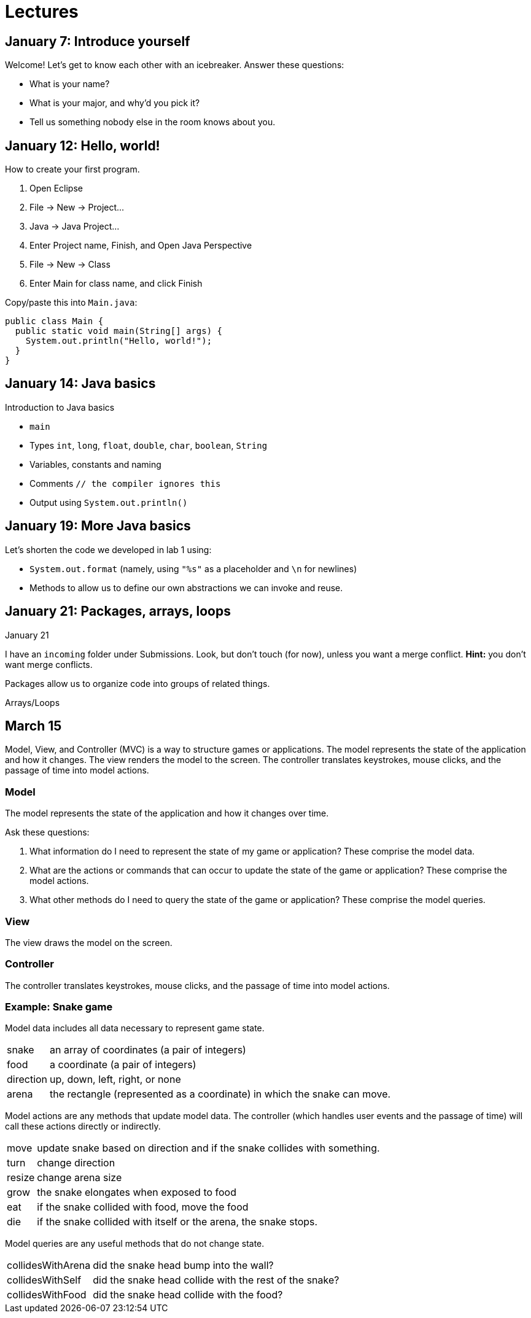 = Lectures

== January 7: Introduce yourself

Welcome! Let's get to know each other with an icebreaker. Answer these questions:

* What is your name?
* What is your major, and why'd you pick it?
* Tell us something nobody else in the room knows about you.

== January 12: Hello, world!

How to create your first program.

. Open Eclipse
. File -> New -> Project...
. Java -> Java Project...
. Enter Project name, Finish, and Open Java Perspective
. File -> New -> Class
. Enter Main for class name, and click Finish

Copy/paste this into `Main.java`:

----
public class Main {
  public static void main(String[] args) {
    System.out.println("Hello, world!");
  }
}
----

== January 14: Java basics

Introduction to Java basics

* `main`
* Types `int`, `long`, `float`, `double`, `char`, `boolean`, `String`
* Variables, constants and naming
* Comments `// the compiler ignores this`
* Output using `System.out.println()`

== January 19: More Java basics

Let's shorten the code we developed in lab 1 using:

* `System.out.format` (namely, using `"%s"` as a placeholder and `\n` for newlines)
* Methods to allow us to define our own abstractions we can invoke and reuse.

== January 21: Packages, arrays, loops

January 21

I have an `incoming` folder under Submissions.
Look, but don't touch (for now), unless you want a merge conflict.
*Hint:* you don't want merge conflicts.

Packages allow us to organize code into groups of related things.

Arrays/Loops

== March 15

Model, View, and Controller (MVC) is a way to structure games or applications.
The model represents the state of the application and how it changes.
The view renders the model to the screen.
The controller translates keystrokes, mouse clicks, and the passage of time into model actions.

=== Model

The model represents the state of the application and how it changes over time.

Ask these questions:

. What information do I need to represent the state of my game or application? These comprise the model data.
. What are the actions or commands that can occur to update the state of the game or application? These comprise the model actions.
. What other methods do I need to query the state of the game or application? These comprise the model queries.

=== View

The view draws the model on the screen.

=== Controller

The controller translates keystrokes, mouse clicks, and the passage of time into model actions.

=== Example: Snake game

Model data includes all data necessary to represent game state.

[horizontal]
snake:: an array of coordinates (a pair of integers)
food:: a coordinate (a pair of integers)
direction:: up, down, left, right, or none
arena:: the rectangle (represented as a coordinate) in which the snake can move.

Model actions are any methods that update model data.
The controller (which handles user events and the passage of time) will call these actions directly or indirectly.

[horizontal]
move:: update snake based on direction and if the snake collides with something.
turn:: change direction
resize:: change arena size
grow:: the snake elongates when exposed to food
eat:: if the snake collided with food, move the food
die:: if the snake collided with itself or the arena, the snake stops.

Model queries are any useful methods that do not change state.

[horizontal]
collidesWithArena:: did the snake head bump into the wall?
collidesWithSelf:: did the snake head collide with the rest of the snake?
collidesWithFood:: did the snake head collide with the food?

